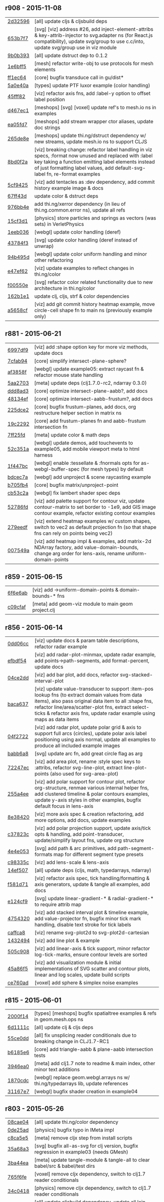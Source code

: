 ** r908 - 2015-11-08

| [[https://github.com/thi-ng/geom/commit/2d32596d1486872bd2307dd6e7f76e7354f3e1fc][2d32596]] | [all] update cljs & cljsbuild deps |
| [[https://github.com/thi-ng/geom/commit/653b7f7f31a2f0498fead0f667fbcdf02252434e][653b7f7]] | [svg] [viz] address #26, add inject-element-attribs & key-attrib-injector to svg.adapter ns (for React.js compatibility), update svg/group to use c.c/into, update svg/group use in viz module |
| [[https://github.com/thi-ng/geom/commit/9b0b3934f12171ed4bd3eb99d0a197a060439fa3][9b0b393]] | [all] update dstruct dep to 0.1.2 |
| [[https://github.com/thi-ng/geom/commit/1e6bff5f025ca41bdc53d34de77f811d8c8b17ae][1e6bff5]] | [mesh] refactor write-obj to use protocols for mesh elements |
| [[https://github.com/thi-ng/geom/commit/ff1ec64a912eb075a4044e75ed1cc340e2674f5a][ff1ec64]] | [core] bugfix transduce call in gu/dist* |
| [[https://github.com/thi-ng/geom/commit/5a0e40ac6ce643bc1d8e6a8935ebb089cbd358ae][5a0e40a]] | [types] update PTF luxor example (color handling) |
| [[https://github.com/thi-ng/geom/commit/45fff820f6dd3baea5502ad29276198a4d8a85e1][45fff82]] | [viz] refactor axis fns, add :label-y option to offset label position |
| [[https://github.com/thi-ng/geom/commit/d467ec1f4692fa9d84a1baed13d727586a9a8451][d467ec1]] | [meshops] [svg] [voxel] update ref's to mesh.io ns in examples |
| [[https://github.com/thi-ng/geom/commit/ea05fd74b17ce49624465ec088a41198d406707c][ea05fd7]] | [meshops] add stream wrapper ctor aliases, update doc strings |
| [[https://github.com/thi-ng/geom/commit/265de8e867b5f26a97ca2c9a64d2839bcceeace0][265de8e]] | [meshops] update thi.ng/dstruct dependency w/ new streams, update mesh.io ns to support CLJS |
| [[https://github.com/thi-ng/geom/commit/8bd0f2a96cee856966e9af2328337c0c80560dff][8bd0f2a]] | [viz] breaking change: refactor label handling in viz specs, :format now unused and replaced with :label key taking a function emitting label elements instead of just formatting label values, add default-svg-label fn, re-format examples |
| [[https://github.com/thi-ng/geom/commit/5cf9425d4e83ff2a21aa9909a23f038b8180824c][5cf9425]] | [viz] add tentacles as :dev dependency, add commit history example image & docs |
| [[https://github.com/thi-ng/geom/commit/67ff43df1ebaea654cbb90e4b6ba4ec801996c04][67ff43d]] | update color & dstruct deps |
| [[https://github.com/thi-ng/geom/commit/976bb4ee43ea22932302b43784c35d972062848d][976bb4e]] | add thi.ng/xerror dependency (in lieu of thi.ng.common.error ns), update all refs |
| [[https://github.com/thi-ng/geom/commit/15cf3d102817700ce1b4c9026b883ba544354ffd][15cf3d1]] | [physics] store particles and springs as vectors (was sets) in VerletPhysics |
| [[https://github.com/thi-ng/geom/commit/1eeb0366d4fafe122a7fd0bc1c6ad7fc60993c10][1eeb036]] | [webgl] update color handling (deref) |
| [[https://github.com/thi-ng/geom/commit/43784f39468408ffd7b94364206b6720f4f10739][43784f3]] | [svg] update color handling (deref instead of unwrap) |
| [[https://github.com/thi-ng/geom/commit/94b495dc5413b97d569a94f0ed02276346057e0f][94b495d]] | [webgl] update color uniform handling and minor other refactoring |
| [[https://github.com/thi-ng/geom/commit/e47ef629c1683706e6ae59c4adb02cbc2a7919ee][e47ef62]] | [viz] update examples to reflect changes in thi.ng/color |
| [[https://github.com/thi-ng/geom/commit/f00550eef7b866a0b739f4e62475d698358046cc][f00550e]] | [svg] refactor color related functionality due to new architecture in thi.ng/color |
| [[https://github.com/thi-ng/geom/commit/162b1e174b7894bd627106728e535e9402c0d42b][162b1e1]] | update clj, cljs, strf & color dependencies |
| [[https://github.com/thi-ng/geom/commit/a5658cf4d6f7ef6fc33dbacdad6022923fc96cd2][a5658cf]] | [viz] add git commit history heatmap example, move circle-cell shape fn to main ns (previously example only) |

** r881 - 2015-06-21

| [[https://github.com/thi-ng/geom/commit/6997df95c22275631f3f0a819a8fdcb131df5fbd][6997df9]] | [viz] add :shape option key for more viz methods, update docs |
| [[https://github.com/thi-ng/geom/commit/7cfab9424eef3661f7b32bcaffc056a1b3da0497][7cfab94]] | [core] simplify intersect-plane-sphere? |
| [[https://github.com/thi-ng/geom/commit/af3858ff3780ae8ed0b864cbecf67629c5001142][af3858f]] | [webgl] update example05: extract raycast fn & refactor mouse state handling |
| [[https://github.com/thi-ng/geom/commit/5aa2703320c43edcc10d1ac963cc8a693c7f4d36][5aa2703]] | [meta] update deps (clj1.7.0-rc2, ndarray 0.3.0) |
| [[https://github.com/thi-ng/geom/commit/ddd8ad33e403a3f88560ed047187336417a4059c][ddd8ad3]] | [core] optimize intersect-plane-aabb?, add docs |
| [[https://github.com/thi-ng/geom/commit/48134ef9c6a6fb0b0fb288e23a5334cf3c831a7b][48134ef]] | [core] optimize intersect-aabb-frustum?, add docs |
| [[https://github.com/thi-ng/geom/commit/225dce207bff82cf8d8a1b6adddf48b80149ee5c][225dce2]] | [core] bugfix frustum-planes, add docs, org restructure helper section in matrix ns |
| [[https://github.com/thi-ng/geom/commit/19c229293b419a751918a19766255418c3c71ec8][19c2292]] | [core] add frustum-planes fn and aabb-frustum intersection fn |
| [[https://github.com/thi-ng/geom/commit/7ff25fdc3ffabd30981d20ffedfd22ca4904b20e][7ff25fd]] | [meta] update color & math deps |
| [[https://github.com/thi-ng/geom/commit/52c351ac155b683a77526d9be311c5aa88ac35cc][52c351a]] | [webgl] update demos, add touchevents to example05, add mobile viewport meta to html harness |
| [[https://github.com/thi-ng/geom/commit/1f447bc3b9e0841e7719d85a36b946df055c54e0][1f447bc]] | [webgl] enable :tessellate & :fnormals opts for as-webgl-buffer-spec (for mesh types) by default |
| [[https://github.com/thi-ng/geom/commit/bdcec7a04b4921dcbf4aa6fc0a231c3aac22ca10][bdcec7a]] | [webgl] add unproject & scene raycasting example |
| [[https://github.com/thi-ng/geom/commit/b705fb46832679ed0208d7edca02a56a0890d15d][b705fb4]] | [core] bugfix matrix/unproject-point |
| [[https://github.com/thi-ng/geom/commit/cb53c2a0ed5665011fe0d328fa4e793820d2761c][cb53c2a]] | [webgl] fix lambert shader spec deps |
| [[https://github.com/thi-ng/geom/commit/52786fd319eb48cf55ccdbcaabb09daa1b4f8c2a][52786fd]] | [viz] add palette support for contour viz, update contour-matrix to set border to -1e9, add GIS image contour example, refactor existing contour examples |
| [[https://github.com/thi-ng/geom/commit/279eedf9c742448e89a58e968f8d265ec3018347][279eedf]] | [viz] extend heatmap examples w/ custom shapes, switch to vec2 as default projection fn (so that shape fns can rely on points being vec2) |
| [[https://github.com/thi-ng/geom/commit/007549a8380ac88c39d914b4b54f9d0e54f0aa0c][007549a]] | [viz] add heatmap impl & examples, add matrix-2d NDArray factory, add value-domain-bounds, change arg order for lens-axis, rename uniform-domain-points |

** r859 - 2015-06-15

| [[https://github.com/thi-ng/geom/commit/6f6e6abf1dcaadc06222e5777614420d30a0fcd1][6f6e6ab]] | [viz] add ->uniform-domain-points & domain-bounds-* fns |
| [[https://github.com/thi-ng/geom/commit/c09cfaffa8e5238a5c68c8ccaf6a93d9c3798c91][c09cfaf]] | [meta] add geom-viz module to main geom project.clj |

** r856 - 2015-06-14

| [[https://github.com/thi-ng/geom/commit/0dd06cc199d6d852d73af7d3fb67cbdf3af6673a][0dd06cc]] | [viz] update docs & param table descriptions, refactor radar example |
| [[https://github.com/thi-ng/geom/commit/efbdf5482cce530a1d637761565c13c139db279a][efbdf54]] | [viz] add radar-plot-minmax, update radar example, add points->path-segments, add format-percent, update docs |
| [[https://github.com/thi-ng/geom/commit/04ce2dd4a76205cbdac3af8846c607d78529d6b5][04ce2dd]] | [viz] add bar plot, add docs, refactor svg-stacked-interval-plot |
| [[https://github.com/thi-ng/geom/commit/baca637a6ad596577829ed1515d1a328bd46672a][baca637]] | [viz] update value-transducer to support :item-pos lookup fns (to extract domain values from data items), also pass original data item to all :shape fns, refactor line/area/scatter-plot fns, extract select-ticks & refactor axis fns, update radar example using maps as data items |
| [[https://github.com/thi-ng/geom/commit/04f272231a1b72fa165e62062e02afad4e537d43][04f2722]] | [viz] add radar plot, update polar grid & axis to support full arcs (circles), update polar axis label positioning using axis normal, update all examples to produce all included example images |
| [[https://github.com/thi-ng/geom/commit/babb6a80f4abc583a86bedb28b141c1e076c3d12][babb6a8]] | [svg] update arc fn, add great circle flag as arg |
| [[https://github.com/thi-ng/geom/commit/72247ec1995a4ed804f3aa89d28251af26759c79][72247ec]] | [viz] add area plot, rename :style spec keys to :attribs, refactor svg-line-plot, extract line-plot-points (also used for svg-area-plot) |
| [[https://github.com/thi-ng/geom/commit/255a4ee63fdd999102f6b5dd65ae6f6d4b542712][255a4ee]] | [viz] add polar support for contour plot, refactor org-structure, renmae various internal helper fns, add clustered timeline & polar contours examples, update y-axis styles in other examples, bugfix default focus in lens-axis |
| [[https://github.com/thi-ng/geom/commit/8e3842047b34d44e8cf5e1d43db4b675cd106918][8e38420]] | [viz] more axis spec & creation refactoring, add more options, add docs, update examples |
| [[https://github.com/thi-ng/geom/commit/c37823c74f636a444c1682c9dd78160db32e44df][c37823c]] | [viz] add polar projection support, update axis/tick opts & handling, add point-transducer, update/simplify layout fns, update org structure |
| [[https://github.com/thi-ng/geom/commit/4e4e05303cdaecdbe13fae3c3e6791800b4f49e5][4e4e053]] | [svg] add path & arc primitives, add path-segment-formats map for different segment type presets |
| [[https://github.com/thi-ng/geom/commit/c98335c1834b77be3934a5cf2dc5895190bd9a2b][c98335c]] | [viz] add lens-scale & lens-axis |
| [[https://github.com/thi-ng/geom/commit/14ef5078a224e2187239e222e82d77be6f6750b0][14ef507]] | [all] update deps (cljs, math, typedarrays, ndarray) |
| [[https://github.com/thi-ng/geom/commit/f581d718e88daa2c5d7e589916a06f13a70fe6f8][f581d71]] | [viz] refactor axis spec, tick handling/formatting & axis generators, update & tangle all examples, add docs |
| [[https://github.com/thi-ng/geom/commit/e124cf95762e2b91f6bfeab4f251624b91bba980][e124cf9]] | [svg] update linear-gradient-* & radial-gradient-* to require attrib map |
| [[https://github.com/thi-ng/geom/commit/4754320ee9c7492e9560a9ae8c41c08e724d71b9][4754320]] | [viz] add stacked interval plot & timeline example, add value-projector fn, bugfix minor tick mark handling, disable text stroke for tick labels |
| [[https://github.com/thi-ng/geom/commit/caffca821603e32b0be6e5db89a7d6a53afac984][caffca8]] | [viz] rename svg-plot2d to svg-plot2d-cartesian |
| [[https://github.com/thi-ng/geom/commit/14324944d187f31119338ea272b311fc010e3f3f][1432494]] | [viz] add line plot & example |
| [[https://github.com/thi-ng/geom/commit/505c908d5b12d38bacf3e7790719b5ca702ac285][505c908]] | [viz] add linear-axis & tick support, minor refactor log-tick-marks, ensure contour levels are sorted |
| [[https://github.com/thi-ng/geom/commit/45a86f51d0e82b2e9a2e6a6b817410c073daf33e][45a86f5]] | [viz] add visualization module & initial implementations of SVG scatter and contour plots, linear and log scales, update build scripts |
| [[https://github.com/thi-ng/geom/commit/ce760ad3daefe9b4b45dfa95d692b8a412517306][ce760ad]] | [voxel] add sphere & simplex noise examples |

** r815 - 2015-06-01

| [[https://github.com/thi-ng/geom/commit/2000f142ec41f4c682d59056cd361f69a27f540c][2000f14]] | [types] [meshops] bugfix spatialtree examples & refs in geom.mesh.ops ns |
| [[https://github.com/thi-ng/geom/commit/6d1111c3b7f24f4210718537fe0979211a0cb321][6d1111c]] | [all] update clj & cljs deps |
| [[https://github.com/thi-ng/geom/commit/55ce0dd90a2193fd4ee177e95d3d2d6b9c893290][55ce0dd]] | [all] fix unsplicing reader conditionals due to breaking change in CLJ1.7-RC1 |
| [[https://github.com/thi-ng/geom/commit/b6185e6b57099f09afd1e1a815de8a1c3ced40bb][b6185e6]] | [core] add triangle-aabb & plane-aabb intersection tests |
| [[https://github.com/thi-ng/geom/commit/3946ea098a0423e0fd684b8ab2dd2c441a7e9a1c][3946ea0]] | [meta] add clj1.7 note to readme & main index, other minor text additions |
| [[https://github.com/thi-ng/geom/commit/1870cdc8bd76d22cb2f354a17ac8e6784b889403][1870cdc]] | [webgl] replace geom.webgl.arrays ns w/ thi.ng/typedarrays lib, update references |
| [[https://github.com/thi-ng/geom/commit/31167e705e39077755e8d8bec2e9bf7e18ea1583][31167e7]] | [webgl] bugfix shader creation in example04 |

** r803 - 2015-05-26

| [[https://github.com/thi-ng/geom/commit/08cae049fe8384506c9851369a22f49d1333897a][08cae04]] | [all] update thi.ng/color dependency |
| [[https://github.com/thi-ng/geom/commit/0de25ade0bf3484bc5b216ae199b8f8d1b67411c][0de25ad]] | [physics] bugfix typo in IMeta impl |
| [[https://github.com/thi-ng/geom/commit/c8ca5e56a7f01eaba996a589199d25571f9a3d88][c8ca5e5]] | [meta] remove cljx step from install scripts |
| [[https://github.com/thi-ng/geom/commit/35a68a3e7dc13180cdbee34918f497b7db84a2bb][35a68a3]] | [svg] bugfix all-as-svg for clj version, bugfix regression in example03 (needs GMesh) |
| [[https://github.com/thi-ng/geom/commit/3ba44eaa9b11e337b4d21ac0960d9ff3f3da9909][3ba44ea]] | [meta] update tangle-module & tangle-all to clear babel/src & babel/test dirs |
| [[https://github.com/thi-ng/geom/commit/765f6fe4cf50d9ef173d682b137c2ef5046bb4d5][765f6fe]] | [voxel] remove cljx dependency, switch to clj1.7 reader conditionals |
| [[https://github.com/thi-ng/geom/commit/34c0418edb7c1f86c27c32ceca5a6b0f4013b241][34c0418]] | [physics] remove cljx dependency, switch to clj1.7 reader conditionals |
| [[https://github.com/thi-ng/geom/commit/337e630ee0478f1c46b569a3bd610fe0b1e1ea14][337e630]] | [all] update cljsbuild dependency, update all lein project files |
| [[https://github.com/thi-ng/geom/commit/698a9c393b2c5a2c0be60a855e0f7d08342645d2][698a9c3]] | [svg] bugfix tangle export paths |
| [[https://github.com/thi-ng/geom/commit/f9e6a2ee225c2b3d2d9b02128a577238ff40933a][f9e6a2e]] | [webgl] update readme |
| [[https://github.com/thi-ng/geom/commit/a0479b32255f2cbd3e19cf694272ad73d655513a][a0479b3]] | [webgl] update new thi.ng dependencies |
| [[https://github.com/thi-ng/geom/commit/781783cc318f8e70df99e9b5d15b112604419a40][781783c]] | [svg] remove cljx dependency, switch to clj1.7 reader conditionals |
| [[https://github.com/thi-ng/geom/commit/73c034c4e75413696fe467d40265dbee8ce75e3d][73c034c]] | [meshops] bugfix tangle export paths |
| [[https://github.com/thi-ng/geom/commit/127d83bf72b6dce3d08150880e9d053bb81a4d90][127d83b]] | [meshops] remove cljx dependency, switch to clj1.7 reader conditionals |
| [[https://github.com/thi-ng/geom/commit/2742d32b8e584076fa92ad44b83caa5e928ffd71][2742d32]] | [all] update new thi.ng deps |
| [[https://github.com/thi-ng/geom/commit/5b5e952d0bbf099df19409ad39f150e359515cdd][5b5e952]] | [types] remove cljx dependency, switch to clj1.7 reader conditionals |
| [[https://github.com/thi-ng/geom/commit/0d87f4686eaf324cf7f8ec27765550d14398c189][0d87f46]] | [all] update deps, add new deps in lieu of thi.ng/common (dstruct, math, strf) |
| [[https://github.com/thi-ng/geom/commit/d32651ede3c048ba153625907bd6c7462f323ca0][d32651e]] | [core] remove cljx dependency, switch to clj1.7 reader conditionals |
| [[https://github.com/thi-ng/geom/commit/661dccf7af8dcd0ea43a055c0f4f0da3ae93f185][661dccf]] | fixed #20, supply init value for transducer in gmesh/compute-vertex-normals, add single vertex/face-normal accessors for GMesh & BasicMesh |

** r783 - 2015-04-27

| [[https://github.com/thi-ng/geom/commit/9276792827b8ac75c9569e3a4cae91db98d12f70][9276792]] | [meta] add geom-voxel module to meta geom project.clj |
| [[https://github.com/thi-ng/geom/commit/1792f9782c6cc66033fde5070b332161145b8ae9][1792f97]] | [webgl] update shadergraph dep, bugfix lambert make-shader-spec |
| [[https://github.com/thi-ng/geom/commit/ad819e78e51ec82fa27942b451ac6f1b01fca11d][ad819e7]] | [types] temporarily switch from eduction to sequence until CLJS-1209 is fixed |
| [[https://github.com/thi-ng/geom/commit/59e5e9d2cb26f0ef842207e9ad704334119cef47][59e5e9d]] | [all] update deps: clj-1.7.0-beta1, cljs-3211, thi.ng/color 0.1.3 |
| [[https://github.com/thi-ng/geom/commit/4931a0d7380a43f6331e7ba75c6060f758f40ac5][4931a0d]] | [webgl] rename draw-arrays -> draw-arrays-with-shader, refactor draw-arrays to only invoke GL call, add begin-shader / end-shader fns, add support for uniform default vals (and update docs), update prepare-render-state to only update if state is given, update shader presets, update examples, add cljs-log dependency |
| [[https://github.com/thi-ng/geom/commit/d3d12b63cdadb3a162da598bfae645189749111d][d3d12b6]] | [types] bugfix cog polygon generator |
| [[https://github.com/thi-ng/geom/commit/9b538edae38a9bcdb7721d385935d89a4aa507a8][9b538ed]] | [physics] minor update attraction behaviors, add distance-constraint |
| [[https://github.com/thi-ng/geom/commit/887415a6a62d408e34c6bbc1246a68f1bf06d204][887415a]] | [types] minor optimizations contains-point? & closest-point for Circle2 & Sphere |
| [[https://github.com/thi-ng/geom/commit/d8b61f90581b5a7feb39774a83d4c90837e44c77][d8b61f9]] | [core][types][physics] update PClear protocol & impls (add support for mutable types), add vec benchmarks |
| [[https://github.com/thi-ng/geom/commit/5385b4f044f902ac816cf9fc5a56066b1cdc3bc8][5385b4f]] | [core] add PMutableMathOps protocol and implement for Vec2/3 |
| [[https://github.com/thi-ng/geom/commit/1863e36c3cd36ead2e6ebd765d4c592346cb5995][1863e36]] | [core] add impls of PBuffered & Cloneable for Vec2/3 (CLJ), refactor PVectorReduce impls to use transducers |

** r770 - 2015-03-29

| [[https://github.com/thi-ng/geom/commit/b5410ea3af6192c383c85f8a832ca4c7014c73e0][b5410ea]] | [meta] add voxel module to all bulk build scripts |
| [[https://github.com/thi-ng/geom/commit/4772c08481deb1f1d2298841f2ef8b9d95b7fc9e][4772c08]] | [physics] add :timestep & :iter listener support to VerletPhysics |
| [[https://github.com/thi-ng/geom/commit/363dddf50db7bbcbf8738ea0b88485f82e5840ce][363dddf]] | [types] refactor PRotate/PScale/PTransform protocol impls for LineStrip2/3 |
| [[https://github.com/thi-ng/geom/commit/d2581c23aae02a0f66967faef39c6d8c7dbd85c2][d2581c2]] | [types] add PClear impl for quadtree/octree, add typehints for print-method |
| [[https://github.com/thi-ng/geom/commit/71a5a56cf7ef384700e6f0d2f02ec70d70c59ddb][71a5a56]] | [voxel] add SVO defrecord, minor optimizations |
| [[https://github.com/thi-ng/geom/commit/b425a183c40df2c826862fa7121eb11564199c1b][b425a18]] | [voxel] minor optimizations in svo ns (set-at, delete-at, select) |
| [[https://github.com/thi-ng/geom/commit/b24e54f8a00eaa936631c54ff1e7d7e3e41e27ed][b24e54f]] | [voxel] update svo select-cells to use transient, add HOF version of node-offset |
| [[https://github.com/thi-ng/geom/commit/27466c01ec140c2cf306ebb1f3c970a1b6609130][27466c0]] | [voxel] more transducers in surface-mesh fn |
| [[https://github.com/thi-ng/geom/commit/511c00d3c8f264c824d0f7f3bb432c0ef3e08e7c][511c00d]] | [voxel] refactor voxel lookup macro, start adding transducers |
| [[https://github.com/thi-ng/geom/commit/38a72d6b34c17213973a18fc923d62d54ede2e59][38a72d6]] | [voxel] refactor isosurface ns & example |
| [[https://github.com/thi-ng/geom/commit/f732d61f9f3be622c30cf76bbe2ebfdf4b80fb43][f732d61]] | [voxel] update SVO & isosurface ns to current core API, add example |
| [[https://github.com/thi-ng/geom/commit/9b1aa120a193aa0df427a5b737efa4d33ae18e4c][9b1aa12]] | Merge pull request #17 from jgmize/fix-example-links-master |

** r743 - 2015-03-23

| [[https://github.com/thi-ng/geom/commit/8e7ba4f69cd8407d68fafa66eef0783c333e2cef][8e7ba4f]] | [core] [types] breaking change update to quadtree & octree - update tree impls to use points as unqiue keys w/ attached data values - update PSpatialTree protocol, split out PTreeOps (in spatialtree ns) for non-public ops - update tree selection fns to return stored values, not the points they're indexed at - update org structure of spatialtree ns |
| [[https://github.com/thi-ng/geom/commit/2f672cf9ae5c012bc82763481f1bba267e3d4f0d][2f672cf]] | [types] bugfix circle/rect intersection call |
| [[https://github.com/thi-ng/geom/commit/e00c63d0c38a1b49b9705092260a1ee4d4e8f86f][e00c63d]] | [types] minor format update bezier ns |
| [[https://github.com/thi-ng/geom/commit/6a1f9fadf4c6eef6c638e098a440b156a2866849][6a1f9fa]] | [meta] add CHANGELOG.org, update update-changelog.sh |

** r737 - 2015-03-22

*Important:* Starting with this release, thi.ng/geom is transitioning
to use transducers in many places and therefore requires Clojure 1.7.0(-alpha*).

| [[https://github.com/thi-ng/geom/commit/6425f62d01409f91755c7a0d2120685e1aa2d419][6425f62]] | [physics] minor optimizations |
| [[https://github.com/thi-ng/geom/commit/b1721a95f3f1d814573397611d20bf7ca396a8b7][b1721a9]] | [types] bugfix closest-point impls for Bezier2/3, Quad3, Rect2 & Triangle3, update lob-geom-proxi template |
| [[https://github.com/thi-ng/geom/commit/50ce3d19ceab15ed5869105e8075fb060b1c20b5][50ce3d1]] | [all] transducers - major update & bugfixes |
| [[https://github.com/thi-ng/geom/commit/25526c51ede149768d98c61d6964bdf208c92792][25526c5]] | [core] bugfix ns import in vector bench |
| [[https://github.com/thi-ng/geom/commit/667e73f6c5f92f5e1c9427f119a80558b1b112a9][667e73f]] | [meta] add perforate-x dep, remove obsolete bench helpers, update vector benchmarks |
| [[https://github.com/thi-ng/geom/commit/62a3f7956e80e312fa0a2a1ae0d165526a0ad2ce][62a3f79]] | [meta] update tangle-all.sh & tangle-module.sh |
| [[https://github.com/thi-ng/geom/commit/3d5c3135f68cb9145ef53a866bb4893568e0f9b5][3d5c313]] | [core] refactor benchmark setup (as bench.core ns), add cljs benchmarks, update cljs dep |
| [[https://github.com/thi-ng/geom/commit/65984376daf0597c8c5b65e5c5ce80cd4a11aada][6598437]] | [core] prepare project for benchmarking, add deps and vector benchmarks |
| [[https://github.com/thi-ng/geom/commit/4366b082515742b99d61419c9c2ed38c10ff1a66][4366b08]] | [meta] add setagenda.el for global task list |

** r725 - 2015-03-15

| [[https://github.com/thi-ng/geom/commit/037db1d28da681e20e3d7f1d3ed0ff820109eafa][037db1d]] | [meta] update thi.ng/common & color deps |
| [[https://github.com/thi-ng/geom/commit/66e6be12ec88d72ead3bd6bb908eec5d45f9104a][66e6be1]] | [types] update intersections for Rect2 & Triangle2 |
| [[https://github.com/thi-ng/geom/commit/6a9cdbcd770ff940e2f3a7574183a97d614532b2][6a9cdbc]] | [core] add intersect-line2-edges & intersect-ray2-edges |
| [[https://github.com/thi-ng/geom/commit/9310f84d0b913fcbb36e2b69dcca811836dc62b9][9310f84]] | [meta] add install-module.sh |
| [[https://github.com/thi-ng/geom/commit/9deca1b963b6a6ce4dd8a6a30840a70042d833a7][9deca1b]] | [types] update PTessellate for Quad3 (use tessellate-3 as default) |
| [[https://github.com/thi-ng/geom/commit/94ab30d3cecf4c8208723117b82434207925d957][94ab30d]] | [types] bugfix/update PTessellate for Rect2, update ctor to support maps |
| [[https://github.com/thi-ng/geom/commit/23cd0bdfa29560ffbb3dbee078dc5a43cbb87e2b][23cd0bd]] | [types] add dev notes |
| [[https://github.com/thi-ng/geom/commit/2228eed45914c53d99beac332509c1296796db22][2228eed]] | [types] add PRotate impls for LineStrip3 |
| [[https://github.com/thi-ng/geom/commit/6eea3c99633f3b4d3502f4d9e6b868f0409b4ace][6eea3c9]] | [webgl] add colored mesh demo |

** r715 - 2015-02-25

| [[https://github.com/thi-ng/geom/commit/78c19dddc0ada29afb51861613637b7038f28beb][78c19dd]] | [types] bugfix rect/subdivide, update version infos, bugfix deploy-all.sh |
| [[https://github.com/thi-ng/geom/commit/7b265051c53fd5d28060a5aa972a82e2ecbd65ce][7b26505]] | [core] bugfix array alloc in vec2/normal |
| [[https://github.com/thi-ng/geom/commit/d530a9e77ccc3fe689108d6d7e670985cc563794][d530a9e]] | [meta] refactoring module index files, updating deps (cljx & shadergraph), update example section |
